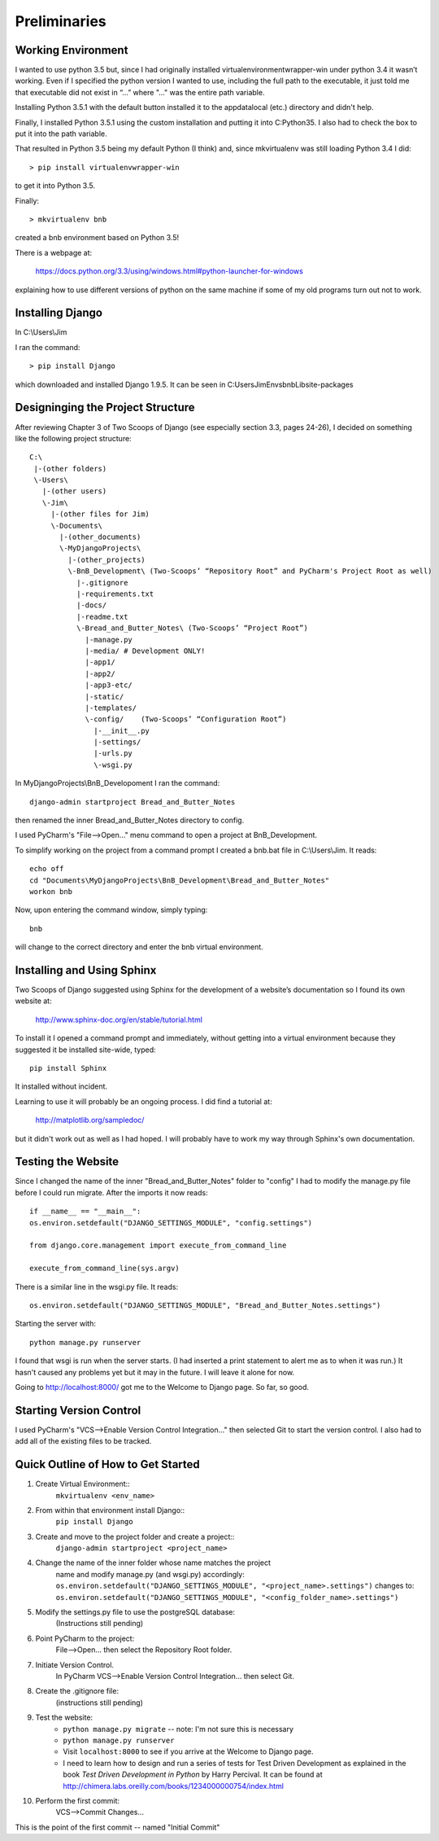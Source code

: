 Preliminaries
=============

Working Environment
-------------------

I wanted to use python 3.5 but, since I had originally installed virtualenvironmentwrapper-win
under python 3.4 it wasn’t working.  Even if I specified the python version I wanted to use,
including the full path to the executable, it just told me that executable did not exist in “...”
where "..." was the entire path variable.

Installing Python 3.5.1 with the default button installed it to the appdata\local (etc.) directory
and didn't help.

Finally, I installed Python 3.5.1 using the custom installation and putting it into C:\Python35\.
I also had to check the box to put it into the path variable.

That resulted in Python 3.5 being my default Python (I think) and, since mkvirtualenv was still
loading Python 3.4 I did::

	> pip install virtualenvwrapper-win

to get it into Python 3.5.

Finally::

	> mkvirtualenv bnb

created a bnb environment based on Python 3.5!

There is a webpage at:

	https://docs.python.org/3.3/using/windows.html#python-launcher-for-windows

explaining how to use different versions of python on the same machine if some of my old programs turn out not to work.

Installing Django
-----------------

In C:\\Users\\Jim

I ran the command::

	> pip install Django

which downloaded and installed Django 1.9.5.  It can be seen in C:\Users\Jim\Envs\bnb\Lib\site-packages

Designinging the Project Structure
----------------------------------

After reviewing Chapter 3 of Two Scoops of Django (see especially section 3.3, pages 24-26),
I decided on something like the following project structure::

    C:\
     |-(other folders)
     \-Users\
       |-(other users)
       \-Jim\
         |-(other files for Jim)
         \-Documents\
           |-(other_documents)
           \-MyDjangoProjects\
             |-(other_projects)
             \-BnB_Development\ (Two-Scoops’ “Repository Root” and PyCharm's Project Root as well)
               |-.gitignore
               |-requirements.txt
               |-docs/
               |-readme.txt
               \-Bread_and_Butter_Notes\ (Two-Scoops’ “Project Root”)
                 |-manage.py
                 |-media/ # Development ONLY!
                 |-app1/
                 |-app2/
                 |-app3-etc/
                 |-static/
                 |-templates/
                 \-config/    (Two-Scoops’ “Configuration Root”)
                   |-__init__.py
                   |-settings/
                   |-urls.py
                   \-wsgi.py

In MyDjangoProjects\\BnB_Developoment I ran the command::

    django-admin startproject Bread_and_Butter_Notes

then renamed the inner Bread_and_Butter_Notes directory to config.

I used PyCharm's "File-->Open..." menu command to open a project at BnB_Development.

To simplify working on the project from a command prompt I created a bnb.bat file in
C:\\Users\\Jim.  It reads::

    echo off
    cd "Documents\MyDjangoProjects\BnB_Development\Bread_and_Butter_Notes"
    workon bnb

Now, upon entering the command window, simply typing::

    bnb

will change to the correct directory and enter the bnb virtual environment.

Installing and Using Sphinx
---------------------------

Two Scoops of Django suggested using Sphinx for the development
of a website’s documentation so I found its own website at:

    http://www.sphinx-doc.org/en/stable/tutorial.html

To install it I opened a command prompt and immediately, without
getting into a virtual environment because they suggested it be
installed site-wide, typed::

    pip install Sphinx

It installed without incident.

Learning to use it will probably be an ongoing process. I did find
a tutorial at:

    http://matplotlib.org/sampledoc/

but it didn't work out as well as I had hoped. I will probably have
to work my way through Sphinx's own documentation.

Testing the Website
-------------------

Since I changed the name of the inner "Bread_and_Butter_Notes" folder to "config" I
had to modify the manage.py file before I could run migrate.  After the imports
it now reads::

    if __name__ == "__main__":
    os.environ.setdefault("DJANGO_SETTINGS_MODULE", "config.settings")

    from django.core.management import execute_from_command_line

    execute_from_command_line(sys.argv)

There is a similar line in the wsgi.py file.  It reads::

    os.environ.setdefault("DJANGO_SETTINGS_MODULE", "Bread_and_Butter_Notes.settings")

Starting the server with::

    python manage.py runserver

I found that wsgi is run when the server starts.  (I had inserted a print
statement to alert me as to when it was run.)  It hasn't caused any problems
yet but it may in the future.  I will leave it alone for now.

Going to http://localhost:8000/ got me to the Welcome to Django page.  So far, so good.

Starting Version Control
------------------------

I used PyCharm's "VCS-->Enable Version Control Integration..." then selected Git to
start the version control.  I also had to add all of the existing files to be tracked.

Quick Outline of How to Get Started
-----------------------------------

#. Create Virtual Environment::
    ``mkvirtualenv <env_name>``

#. From within that environment install Django::
    ``pip install Django``

#. Create and move to the project folder and create a project::
    ``django-admin startproject <project_name>``

#. Change the name of the inner folder whose name matches the project
    name and modify manage.py (and wsgi.py) accordingly:
    ``os.environ.setdefault("DJANGO_SETTINGS_MODULE", "<project_name>.settings")``
    changes to:
    ``os.environ.setdefault("DJANGO_SETTINGS_MODULE", "<config_folder_name>.settings")``

#. Modify the settings.py file to use the postgreSQL database:
    (Instructions still pending)

#. Point PyCharm to the project:
    File-->Open... then select the Repository Root folder.

#. Initiate Version Control.
    In PyCharm VCS-->Enable Version Control Integration... then select Git.

#. Create the .gitignore file:
    (instructions still pending)

#. Test the website:
    * ``python manage.py migrate`` -- note: I'm not sure this is necessary
    * ``python manage.py runserver``
    * Visit ``localhost:8000`` to see if you arrive at the Welcome to Django page.
    * I need to learn how to design and run a series of tests for Test Driven
      Development as explained in the book *Test Driven Development in Python*
      by Harry Percival. It can be found at http://chimera.labs.oreilly.com/books/1234000000754/index.html

#. Perform the first commit:
    VCS-->Commit Changes...


This is the point of the first commit -- named "Initial Commit"

